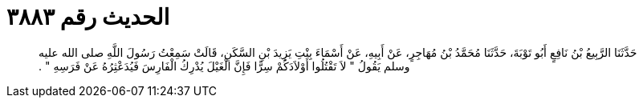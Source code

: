 
= الحديث رقم ٣٨٨٣

[quote.hadith]
حَدَّثَنَا الرَّبِيعُ بْنُ نَافِعٍ أَبُو تَوْبَةَ، حَدَّثَنَا مُحَمَّدُ بْنُ مُهَاجِرٍ، عَنْ أَبِيهِ، عَنْ أَسْمَاءَ بِنْتِ يَزِيدَ بْنِ السَّكَنِ، قَالَتْ سَمِعْتُ رَسُولَ اللَّهِ صلى الله عليه وسلم يَقُولُ ‏"‏ لاَ تَقْتُلُوا أَوْلاَدَكُمْ سِرًّا فَإِنَّ الْغَيْلَ يُدْرِكُ الْفَارِسَ فَيُدَعْثِرُهُ عَنْ فَرَسِهِ ‏"‏ ‏.‏